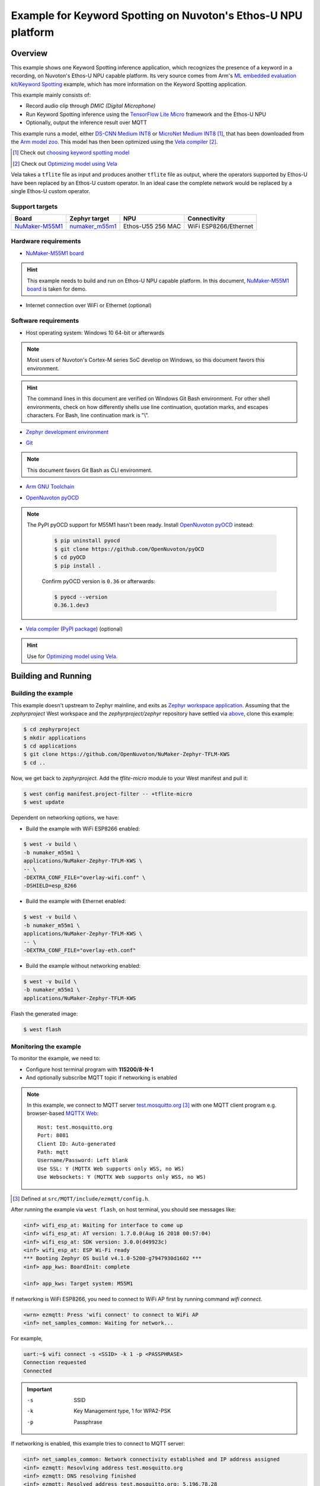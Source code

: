 Example for Keyword Spotting on Nuvoton's Ethos-U NPU platform
##############################################################

Overview
********

This example shows one Keyword Spotting inference application,
which recognizes the presence of a keyword in a recording,
on Nuvoton's Ethos-U NPU capable platform.
Its very source comes from
Arm's `ML embedded evaluation kit/Keyword Spotting`_ example,
which has more information on the Keyword Spotting application.

.. _ML embedded evaluation kit/Keyword Spotting: https://gitlab.arm.com/artificial-intelligence/ethos-u/ml-embedded-evaluation-kit/-/blob/main/docs/use_cases/kws.md

This example mainly consists of:

- Record audio clip through *DMIC (Digital Microphone)*
- Run Keyword Spotting inference using the `TensorFlow Lite Micro`_ framework
  and the Ethos-U NPU
- Optionally, output the inference result over MQTT

This example runs a model, either `DS-CNN Medium INT8`_ or `MicroNet Medium INT8`_ [#]_,
that has been downloaded from the `Arm model zoo`_.
This model has then been optimized using the `Vela compiler`_ [#]_.

.. [#] Check out `choosing keyword spotting model`_
.. [#] Check out `Optimizing model using Vela`_

.. _TensorFlow Lite Micro: https://github.com/tensorflow/tflite-micro
.. _Arm Model Zoo: https://github.com/ARM-software/ML-zoo
.. _DS-CNN Medium INT8: https://github.com/ARM-software/ML-zoo/tree/master/models/keyword_spotting/ds_cnn_medium/model_package_tf/model_archive/TFLite/tflite_int8
.. _MicroNet Medium INT8: https://github.com/ARM-software/ML-zoo/tree/master/models/keyword_spotting/micronet_medium/tflite_int8


Vela takes a ``tflite`` file as input and produces another ``tflite`` file as output,
where the operators supported by Ethos-U have been replaced by an Ethos-U custom operator.
In an ideal case the complete network would be replaced by a single Ethos-U custom operator.

Support targets
===============

+--------------------+------------------+---------------------+--------------------------+
| Board              | Zephyr target    |NPU                  | Connectivity             |
+====================+==================+=====================+==========================+
| `NuMaker-M55M1`_   | `numaker_m55m1`_ |Ethos-U55 256 MAC    | WiFi ESP8266/Ethernet    |
+--------------------+------------------+---------------------+--------------------------+

.. _NuMaker-M55M1: https://docs.zephyrproject.org/latest/boards/nuvoton/numaker_m55m1/doc/index.html
.. _numaker_m55m1: `NuMaker-M55M1`_
.. _NuMaker-M55M1 board: `NuMaker-M55M1`_

Hardware requirements
=====================

- `NuMaker-M55M1 board`_

.. hint:: This example needs to build and run on Ethos-U NPU capable platform.
   In this document, `NuMaker-M55M1 board`_ is taken for demo.

- Internet connection over WiFi or Ethernet (optional)

Software requirements
=====================

- Host operating system: Windows 10 64-bit or afterwards

.. note:: Most users of Nuvoton's Cortex-M series SoC develop on Windows,
   so this document favors this environment.

.. hint:: The command lines in this document are verified on Windows Git Bash environment.
   For other shell environments, check on how differently shells use line continuation,
   quotation marks, and escapes characters.
   For Bash, line continuation mark is "\\".


- `Zephyr development environment`_

.. _Zephyr development environment: https://docs.zephyrproject.org/latest/develop/index.html

- `Git`_

.. note:: This document favors Git Bash as CLI environment.

.. _Git: https://git-scm.com/

- `Arm GNU Toolchain`_

.. _Arm GNU Toolchain: https://developer.arm.com/Tools%20and%20Software/GNU%20Toolchain
.. _Cross GCC compiler: `Arm GNU Toolchain`_

- `OpenNuvoton pyOCD`_

.. note:: The PyPI pyOCD support for M55M1 hasn't been ready.
   Install `OpenNuvoton pyOCD`_ instead:

    .. code-block:: console

        $ pip uninstall pyocd
        $ git clone https://github.com/OpenNuvoton/pyOCD
        $ cd pyOCD
        $ pip install .

    Confirm pyOCD version is ``0.36`` or afterwards:

    .. code-block:: console

        $ pyocd --version
        0.36.1.dev3

.. _OpenNuvoton pyOCD: https://github.com/OpenNuvoton/pyOCD

- `Vela compiler`_ (`PyPI package`__) (optional)

.. hint:: Use for `Optimizing model using Vela`_.

.. _Vela compiler: https://gitlab.arm.com/artificial-intelligence/ethos-u/ethos-u-vela
.. _Vela PyPI package: https://pypi.org/project/ethos-u-vela/
.. __: `Vela PyPI package`_

Building and Running
********************

Building the example
====================

This example doesn't upstream to Zephyr mainline, and exits as `Zephyr workspace application`_.
Assuming that the `zephyrproject` West workspace and the `zephyrproject/zephyr`
repository have settled via `above`__, clone this example:

.. _Zephyr workspace application: https://docs.zephyrproject.org/latest/develop/application/index.html#zephyr-workspace-application

__ `Zephyr development environment`_

.. code-block:: console

    $ cd zephyrproject
    $ mkdir applications
    $ cd applications
    $ git clone https://github.com/OpenNuvoton/NuMaker-Zephyr-TFLM-KWS
    $ cd ..
    
Now, we get back to `zephyrproject`.
Add the `tflite-micro` module to your West manifest and pull it:

.. code-block:: console

    $ west config manifest.project-filter -- +tflite-micro
    $ west update

Dependent on networking options, we have:

- Build the example with WiFi ESP8266 enabled:

.. code-block:: console

    $ west -v build \
    -b numaker_m55m1 \
    applications/NuMaker-Zephyr-TFLM-KWS \
    -- \
    -DEXTRA_CONF_FILE="overlay-wifi.conf" \
    -DSHIELD=esp_8266

- Build the example with Ethernet enabled:

.. code-block:: console

    $ west -v build \
    -b numaker_m55m1 \
    applications/NuMaker-Zephyr-TFLM-KWS \
    -- \
    -DEXTRA_CONF_FILE="overlay-eth.conf"

- Build the example without networking enabled:

.. code-block:: console

    $ west -v build \
    -b numaker_m55m1 \
    applications/NuMaker-Zephyr-TFLM-KWS

Flash the generated image:

.. code-block:: console

    $ west flash

Monitoring the example
======================

To monitor the example, we need to:

- Configure host terminal program with **115200/8-N-1**

- And optionally subscribe MQTT topic if networking is enabled

.. note:: In this example, we connect to MQTT server `test.mosquitto.org`_ [#]_
   with one MQTT client program e.g. browser-based `MQTTX Web`_::

        Host: test.mosquitto.org
        Port: 8081
        Client ID: Auto-generated
        Path: mqtt
        Username/Password: Left blank
        Use SSL: Y (MQTTX Web supports only WSS, no WS)
        Use Websockets: Y (MQTTX Web supports only WSS, no WS)

.. [#] Defined at ``src/MQTT/include/ezmqtt/config.h``.

.. _test.mosquitto.org: https://test.mosquitto.org/
.. _MQTTX Web: https://mqttx.app/web

After running the example via ``west flash``, on host terminal,
you should see messages like:

.. code-block:: console

    <inf> wifi_esp_at: Waiting for interface to come up
    <inf> wifi_esp_at: AT version: 1.7.0.0(Aug 16 2018 00:57:04)
    <inf> wifi_esp_at: SDK version: 3.0.0(d49923c)
    <inf> wifi_esp_at: ESP Wi-Fi ready
    *** Booting Zephyr OS build v4.1.0-5200-g7947930d1602 ***
    <inf> app_kws: BoardInit: complete

    <inf> app_kws: Target system: M55M1

If networking is WiFi ESP8266, you need to connect to WiFi AP first
by running command `wifi connect`.

.. code-block:: console

    <wrn> ezmqtt: Press 'wifi connect' to connect to WiFi AP
    <inf> net_samples_common: Waiting for network...

For example,

.. code-block:: console

    uart:~$ wifi connect -s <SSID> -k 1 -p <PASSPHRASE>
    Connection requested
    Connected

.. important::

    -s  SSID
    -k  Key Management type, 1 for WPA2-PSK
    -p  Passphrase

If networking is enabled, this example tries to connect to MQTT server:

.. code-block:: console

    <inf> net_samples_common: Network connectivity established and IP address assigned
    <inf> ezmqtt: Resovlving address test.mosquitto.org
    <inf> ezmqtt: DNS resolving finished
    <inf> ezmqtt: Resolved address test.mosquitto.org: 5.196.78.28
    <inf> ezmqtt: attempting to connect 137.135.83.217
    <inf> net_mqtt: Connect completed
    <inf> ezmqtt: MQTT client connected!
    <inf> ezmqtt: try_to_connect: 0 <OK>

Show the inference model's information:

.. code-block:: console

    <inf> app_kws: Allocating tensors
    <inf> app_kws: Model INPUT tensors:
    <inf> app_kws:       tensor type is INT8
    <inf> app_kws:       tensor occupies 490 bytes with dimensions
    <inf> app_kws:               0:   1
    <inf> app_kws:               1: 490
    <inf> app_kws: Quant dimension: 0
    <inf> app_kws: Scale[0] = 1.086779
    <inf> app_kws: ZeroPoint[0] = 99
    <inf> app_kws: Model OUTPUT tensors:
    <inf> app_kws:       tensor type is INT8
    <inf> app_kws:       tensor occupies 12 bytes with dimensions
    <inf> app_kws:               0:   1
    <inf> app_kws:               1:  12
    <inf> app_kws: Quant dimension: 0
    <inf> app_kws: Scale[0] = 0.003906
    <inf> app_kws: ZeroPoint[0] = -128
    <inf> app_kws: Activation buffer (a.k.a tensor arena) size used: 69268
    <inf> app_kws: Number of operators: 1
    <inf> app_kws:       Operator 0: ethos-u

We can run the following commands to control kws:

.. code-block:: console

    <wrn> app_kws: Press 'kws next' to resume audio clip inference one-shot
    <wrn> app_kws: Press 'kws resume' to resume audio clip inference continuously
    <wrn> app_kws: Press 'kws suspend' to suspend audio clip inference
    <wrn> app_kws: Press 'kws exit' to exit program

To start audio clip inference, run ``kws resume``:

.. code-block:: console

    uart:~$ kws resume

If networking is enabled, this example shows MQTT information:

.. code-block:: console

    <wrn> app_kws: Subscribe to MQTT topic for inference result:
    <wrn> app_kws: MQTT server: test.mosquitto.org
    <wrn> app_kws: MQTT topic: 764009100000000000000003/kws

If networking is enabled, on MQTT client program, subscribe to topic
named ``<CLIENT_ID>/kws``.

Near the target board, speak out "go go go", and you may see message like:

.. code-block:: console

    <inf> app_kws: For timestamp: 0.000000 (inference #: 0); label: go, score: 0.789062; threshold: 0.750000

.. hint:: Check out ``src/Model/Labels.cpp`` for recognized keywords.

If networking is enabled, on MQTT client program, you would also see above message.

Further reading
***************

Optimizing model using Vela
===========================

This section instructs how to optimize download model using Vela.
We take `DS-CNN Medium INT8`_ as example model to optimize using Vela
and M55M1 Ethos-U NPU as target for which to optimize:

1. Download the `DS-CNN Medium INT8`_ model ``ds_cnn_m_quantized.tflite``
   and place in the directory ``keyword_spotting_ds_cnn_medium_int8``.

2. Optimize the model ``ds_cnn_m_quantized.tflite`` using Vela compiler.
   And we get optimized model ``ds_cnn_m_quantized_vela.tflite``. 

.. code-block:: console

    $ cd keyword_spotting_ds_cnn_medium_int8
    $ vela ds_cnn_m_quantized.tflite \
    --output-dir . \
    --accelerator-config ethos-u55-256

.. important:: M55M1 Ethos-U NPU is Ethos-U55, 256 macs_per_cycle.
   The config value `ethos-u55-256` must match.

3. Convert ``ds_cnn_m_quantized_vela.tflite`` to C array file ``ds_cnn_m_quantized_vela.tflite.h``.

.. code-block:: console

    $ xxd -c 16 -i \
    ds_cnn_m_quantized_vela.tflite \
    ds_cnn_m_quantized_vela.tflite.h

4. Update array content from ``ds_cnn_m_quantized_vela.tflite.h``
   to this example's ``src/Model/ds_cnn_m_quantized_vela_H256.tflite.cpp``.

More build options
===================

This section lists more build options.

This example supports the following choices for keyword spotting input:

- ``CONFIG_NVT_ML_KWS_INPUT_DMIC``: DMIC as KWS input (default)

- ``CONFIG_NVT_ML_KWS_INPUT_WAVE_BLOB``: Wave blob as KWS input

.. code-block:: console

    $ west -v build \
    -b numaker_m55m1 \
    applications/NuMaker-Zephyr-TFLM-KWS \
    -- \
    -DCONFIG_NVT_ML_KWS_INPUT_WAVE_BLOB=y

This example supports the following choices for keyword spotting model:

.. _choosing keyword spotting model:

- ``CONFIG_NVT_ML_KWS_MODEL_DS_CNN``: `DS CNN keyword spotting model`__ (default)

- ``CONFIG_NVT_ML_KWS_MODEL_MICRONET``: `MicroNet keyword spotting model`__

.. __: `DS-CNN Medium INT8`_
.. __: `MicroNet Medium INT8`_

.. code-block:: console

    $ west -v build \
    -b numaker_m55m1 \
    applications/NuMaker-Zephyr-TFLM-KWS \
    -- \
    -DCONFIG_NVT_ML_KWS_MODEL_MICRONET=y

To measure Ethos-U performance, you can enable ``CONFIG_NVT_ML_ETHOS_U_PROFILE``:

.. code-block:: console

    $ west -v build \
    -b numaker_m55m1 \
    applications/NuMaker-Zephyr-TFLM-KWS \
    -- \
    -DCONFIG_NVT_ML_ETHOS_U_PROFILE=y

